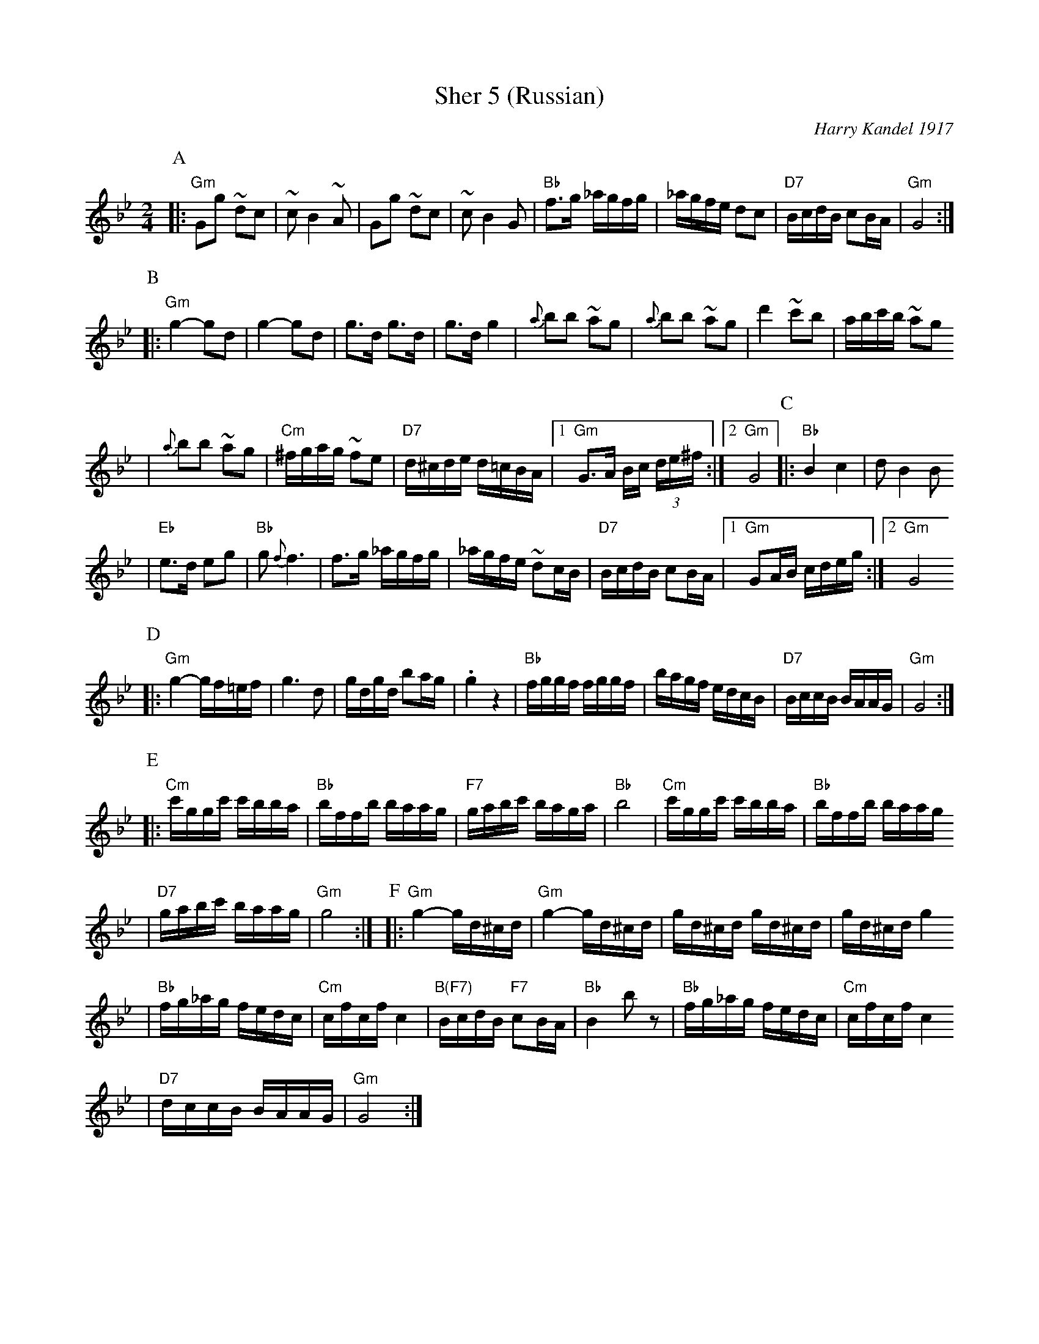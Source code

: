 X: 560
T: Sher 5 (Russian)
O: Harry Kandel 1917
B: Mel Bay Klezmer Collection
N: "Harry Kandel - Russian Sher" Global Village 128
M: 2/4
L: 1/16
K: Gm
P:A
|:"Gm"G2g2 ~d2c2 | ~c2 B4 ~A2 | G2g2 ~d2c2 | ~c2 B4 G2 \
| "Bb"f3g _agfg | _agfe d2c2 | "D7"BcdB c2BA | "Gm"G8 :|
P:B
|:"Gm"g4- g2d2 | g4- g2d2 | g3d g3d | g3d g4 \
| {a}b2b2 ~a2g2 | {a}b2b2 ~a2g2 | d'4 ~c'2b2 |  abc'b ~a2g2
| {a}b2b2 ~a2g2 | "Cm"^fgag ~f2e2 | "D7"d^cde d=cBA |1 "Gm"G3A Bc (3de^f :|2 "Gm"G8 \
P:C
|:"Bb"B4 c4 | d2 B4 B2
| "Eb"e3d e2g2 | "Bb"g2 {f}f6 \
| f3g _agfg | _agfe ~d2cB \
| "D7"BcdB c2BA |1 "Gm"G2AB cdeg :|2 "Gm"G8
P:D
|:"Gm"g4- gf=ef | g6 d2 \
| gdgd b2ag | .g4 z4 \
| "Bb"fggf fggf | bagf edcB \
| "D7"BccB BAAG | "Gm"G8 :|
P:E
|:"Cm"c'ggc' c'bba | "Bb"bffb baag | "F7"gabc' baga | "Bb"b8 \
| "Cm"c'ggc' c'bba | "Bb"bffb baag
| "D7"gabc' baag | "Gm"g8 :| \
P:F
|:"Gm"g4- gd^cd | "Gm"g4- gd^cd \
| gd^cd gd^cd | gd^cd g4
| "Bb"fg_ag fedc | "Cm"cfcf c4 \
| "B(F7)"BcdB "F7"c2BA | "Bb"B4 kb2z2 \
| "Bb"fg_ag fedc | "Cm"cfcf c4
| "D7"dccB BAAG | "Gm"G8 :|
